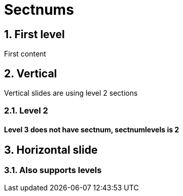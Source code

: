 // .sections
// Demonstration of section numbers and their specific reveal.js integration.
// :include: //div[@class="slides"]
// :header_footer:
= Sectnums
:backend: revealjs
:sectnums:
:sectnumlevels: 2

== First level

First content

== Vertical

Vertical slides are using level 2 sections

=== Level 2

==== Level 3 does not have sectnum, sectnumlevels is 2

== Horizontal slide

=== Also supports levels

